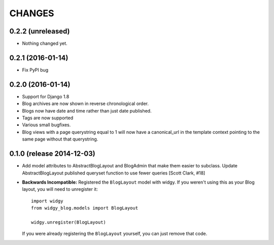 CHANGES
=======

0.2.2 (unreleased)
------------------

- Nothing changed yet.


0.2.1 (2016-01-14)
------------------

- Fix PyPI bug


0.2.0 (2016-01-14)
------------------

- Support for Django 1.8
- Blog archives are now shown in reverse chronological order.
- Blogs now have date and time rather than just date published.
- Tags are now supported
- Various small bugfixes.
- Blog views with a page querystring equal to 1 will now have a canonical_url
  in the template context pointing to the same page without that querystring.

0.1.0 (release 2014-12-03)
--------------------------

- Add model attributes to AbstractBlogLayout and BlogAdmin
  that make them easier to subclass. Update AbstractBlogLayout
  published queryset function to use fewer queries [Scott Clark, #18]
- **Backwards Incompatible:** Registered the ``BlogLayout`` model with widgy.
  If you weren't using this as your Blog layout, you will need to unregister
  it::

      import widgy
      from widgy_blog.models import BlogLayout

      widgy.unregister(BlogLayout)

  If you were already registering the ``BlogLayout`` yourself, you can just
  remove that code.

